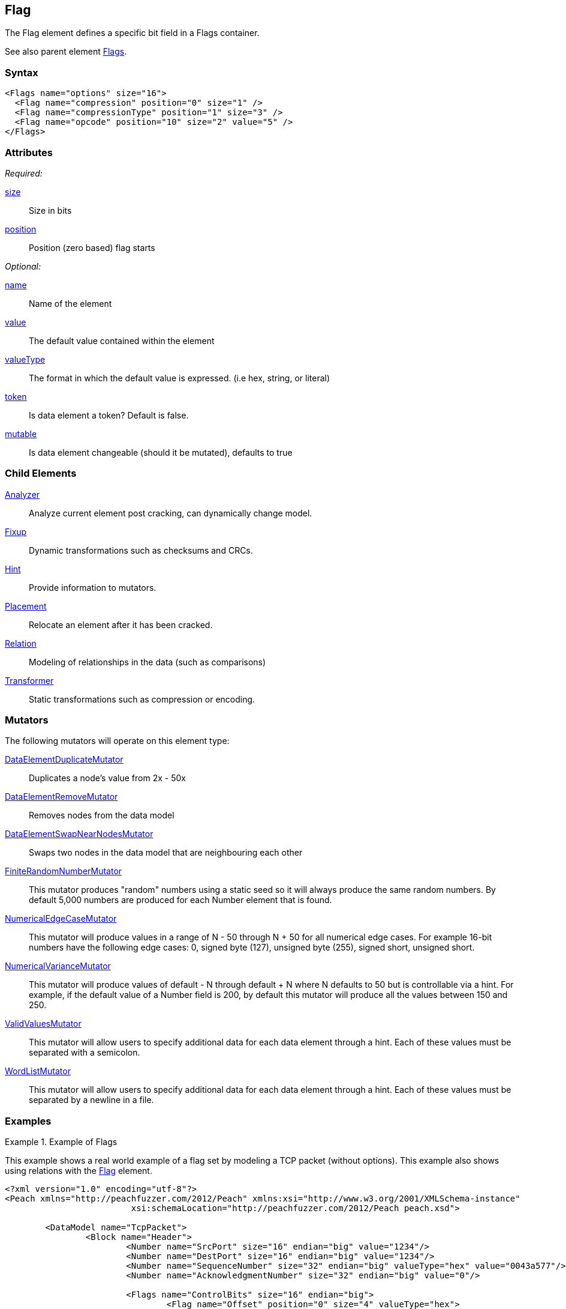 <<<
[[Flag]]
== Flag

// Reviewed:
//  - 03/06/2014: Lynn
//   Added child elements and corrected spelling in other comments

The Flag element defines a specific bit field in a Flags container.

See also parent element xref:Flags[Flags].

=== Syntax

[source,xml]
----
<Flags name="options" size="16">
  <Flag name="compression" position="0" size="1" />
  <Flag name="compressionType" position="1" size="3" />
  <Flag name="opcode" position="10" size="2" value="5" />
</Flags>
----

=== Attributes

_Required:_

xref:size[size]:: Size in bits
xref:position[position]:: Position (zero based) flag starts

_Optional:_

xref:name[name]:: Name of the element
xref:value[value]:: The default value contained within the element
xref:valueType[valueType]:: The format in which the default value is expressed. (i.e hex, string, or literal)
xref:token[token]:: Is data element a token? Default is false.
xref:mutable[mutable]:: Is data element changeable (should it be mutated), defaults to true

=== Child Elements

xref:Analyzers[Analyzer]:: Analyze current element post cracking, can dynamically change model.
xref:Fixup[Fixup]:: Dynamic transformations such as checksums and CRCs.
xref:Hint[Hint]:: Provide information to mutators.
xref:Placement[Placement]:: Relocate an element after it has been cracked.
xref:Relation[Relation]:: Modeling of relationships in the data (such as comparisons)
xref:Transformer[Transformer]:: Static transformations such as compression or encoding.

=== Mutators

The following mutators will operate on this element type:

xref:Mutators_DataElementDuplicateMutator[DataElementDuplicateMutator]:: Duplicates a node's value from 2x - 50x
xref:Mutators_DataElementRemoveMutator[DataElementRemoveMutator]:: Removes nodes from the data model
xref:Mutators_DataElementSwapNearNodesMutator[DataElementSwapNearNodesMutator]:: Swaps two nodes in the data model that are neighbouring each other

xref:Mutators_FiniteRandomNumbersMutator[FiniteRandomNumberMutator]::
	This mutator produces "random" numbers using a static seed so it will always produce the same random numbers.
	By default 5,000 numbers are produced for each Number element that is found.

xref:Mutators_NumericalEdgeCaseMutator[NumericalEdgeCaseMutator]::
	This mutator will produce values in a range of N - 50 through N + 50 for all numerical edge cases.
	For example 16-bit numbers have the following edge cases: 0, signed byte (127), unsigned byte (255), signed short, unsigned short.

xref:Mutators_NumericalVarianceMutator[NumericalVarianceMutator]::
	This mutator will produce values of default - N through default + N where N defaults to 50 but is controllable via a hint.
	For example, if the default value of a Number field is 200, by default this mutator will produce all the values between 150 and 250.

xref:Mutators_ValidValuesMutator[ValidValuesMutator]::
	This mutator will allow users to specify additional data for each data element through a hint.
	Each of these values must be separated with a semicolon.

xref:Mutators_WordListMutator[WordListMutator]::
	This mutator will allow users to specify additional data for each data element through a hint.
	Each of these values must be separated by a newline in a file.

=== Examples

.Example of Flags
=================================

This example shows a real world example of a flag set by modeling a TCP packet (without options). This example also shows using relations with the xref:Flag[Flag] element.

[source,xml]
----
<?xml version="1.0" encoding="utf-8"?>
<Peach xmlns="http://peachfuzzer.com/2012/Peach" xmlns:xsi="http://www.w3.org/2001/XMLSchema-instance"
			 xsi:schemaLocation="http://peachfuzzer.com/2012/Peach peach.xsd">

	<DataModel name="TcpPacket">
		<Block name="Header">
			<Number name="SrcPort" size="16" endian="big" value="1234"/>
			<Number name="DestPort" size="16" endian="big" value="1234"/>
			<Number name="SequenceNumber" size="32" endian="big" valueType="hex" value="0043a577"/>
			<Number name="AcknowledgmentNumber" size="32" endian="big" value="0"/>

			<Flags name="ControlBits" size="16" endian="big">
				<Flag name="Offset" position="0" size="4" valueType="hex">
					<Relation type="size" of="Header" expressionGet="size * 4" expressionSet="size / 4"/>
				</Flag>
				<Flag name="Reserved" position="4" size="3"/>
				<Flag name="NS" position="7" size="1"/>
				<Flag name="CWR" position="8" size="1"/>
				<Flag name="ECE" position="9" size="1"/>
				<Flag name="URG" position="10" size="1"/>
				<Flag name="ACK" position="11" size="1"/>
				<Flag name="PSH" position="12" size="1"/>
				<Flag name="RST" position="13" size="1"/>
				<Flag name="SYN" position="14" size="1"/>
				<Flag name="FIN" position="15" size="1"/>
			</Flags>

			<Number name="WindowSize" size="16" endian="big" valueType="hex" value="aaaa"/>
			<Number name="CheckSum" size="16" endian="big">
				<Fixup class="TCPChecksumFixup">
					<Param name="ref" value="TcpPacket" />
					<Param name="src" value="127.0.0.1" />
					<Param name="dst" value="127.0.0.1" />
				</Fixup>
			</Number>
			<Number name="UrgentPointer" size="16" endian="big"/>
		</Block>

		<Blob name="TcpPayload" value="this is a packet.\n"/>
	</DataModel>

	<StateModel name="TheStateModel" initialState="InitialState">
		<State name="InitialState">

			<Action type="output">
				<DataModel ref="TcpPacket" />
			</Action>
		</State>

	</StateModel>

	<Test name="Default">

		<StateModel ref="TheStateModel" />

		<Publisher class="ConsoleHex"/>

	</Test>
</Peach>
----

Produces the following output:

----
> peach -1 --debug example.xml

[[ Peach Pro v3.0.0
[[ Copyright (c) Deja vu Security

[*] Test 'Default' starting with random seed 17543.

[R1,-,-] Performing iteration
Peach.Core.Engine runTest: Performing recording iteration.
Peach.Core.Dom.Action Run: Adding action to controlRecordingActionsExecuted
Peach.Core.Dom.Action ActionType.Output
Peach.Core.Publishers.ConsolePublisher start()
Peach.Core.Publishers.ConsolePublisher open()
Peach.Core.Publishers.ConsolePublisher output(38 bytes)
00000000   04 D2 04 D2 00 43 A5 77  00 00 00 00 50 00 AA AA   ?????C?w????P???
00000010   1D F6 00 00 74 68 69 73  20 69 73 20 61 20 70 61   ????this is a pa
00000020   63 6B 65 74 2E 0A                                  cket.?
Peach.Core.Publishers.ConsolePublisher close()
Peach.Core.Engine runTest: context.config.singleIteration == true
Peach.Core.Publishers.ConsolePublisher stop()

[*] Test 'Default' finished.
----

=================================
